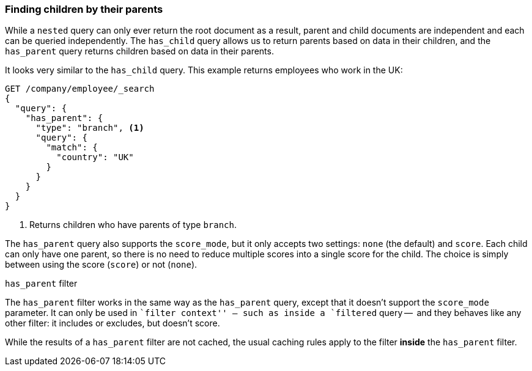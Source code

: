 [[has-parent]]
=== Finding children by their parents

While a `nested` query can only ever ((("parent-child relationship", "finding children by their parents")))return the root document as a result,
parent and child documents are independent and each can be queried
independently.  The `has_child` query allows us to return parents based on
data in their children, and the `has_parent` query returns children based on
data in their parents.((("has_parent query")))

It looks very similar to the `has_child` query.  This example returns
employees who work in the UK:

[source,json]
-------------------------
GET /company/employee/_search
{
  "query": {
    "has_parent": {
      "type": "branch", <1>
      "query": {
        "match": {
          "country": "UK"
        }
      }
    }
  }
}
-------------------------
<1> Returns children who have parents of type `branch`.

The `has_parent` query also supports the `score_mode`, but it only accepts two
settings: `none` (the default) and `score`.  Each child can only have one
parent, so there is no need to reduce multiple scores into a single score for
the child.  The choice is simply between using the score (`score`) or not
(`none`).

.`has_parent` filter
**************************

The `has_parent` filter works in the same way((("has_parent filter"))) as the `has_parent` query, except
that it doesn't support the `score_mode` parameter. It can only be used in
``filter context'' -- such as inside a `filtered` query --  and they behaves
like any other filter: it includes or excludes, but doesn't score.

While the results of a `has_parent` filter are not cached, the usual caching
rules apply to the filter *inside* the `has_parent` filter.

**************************


